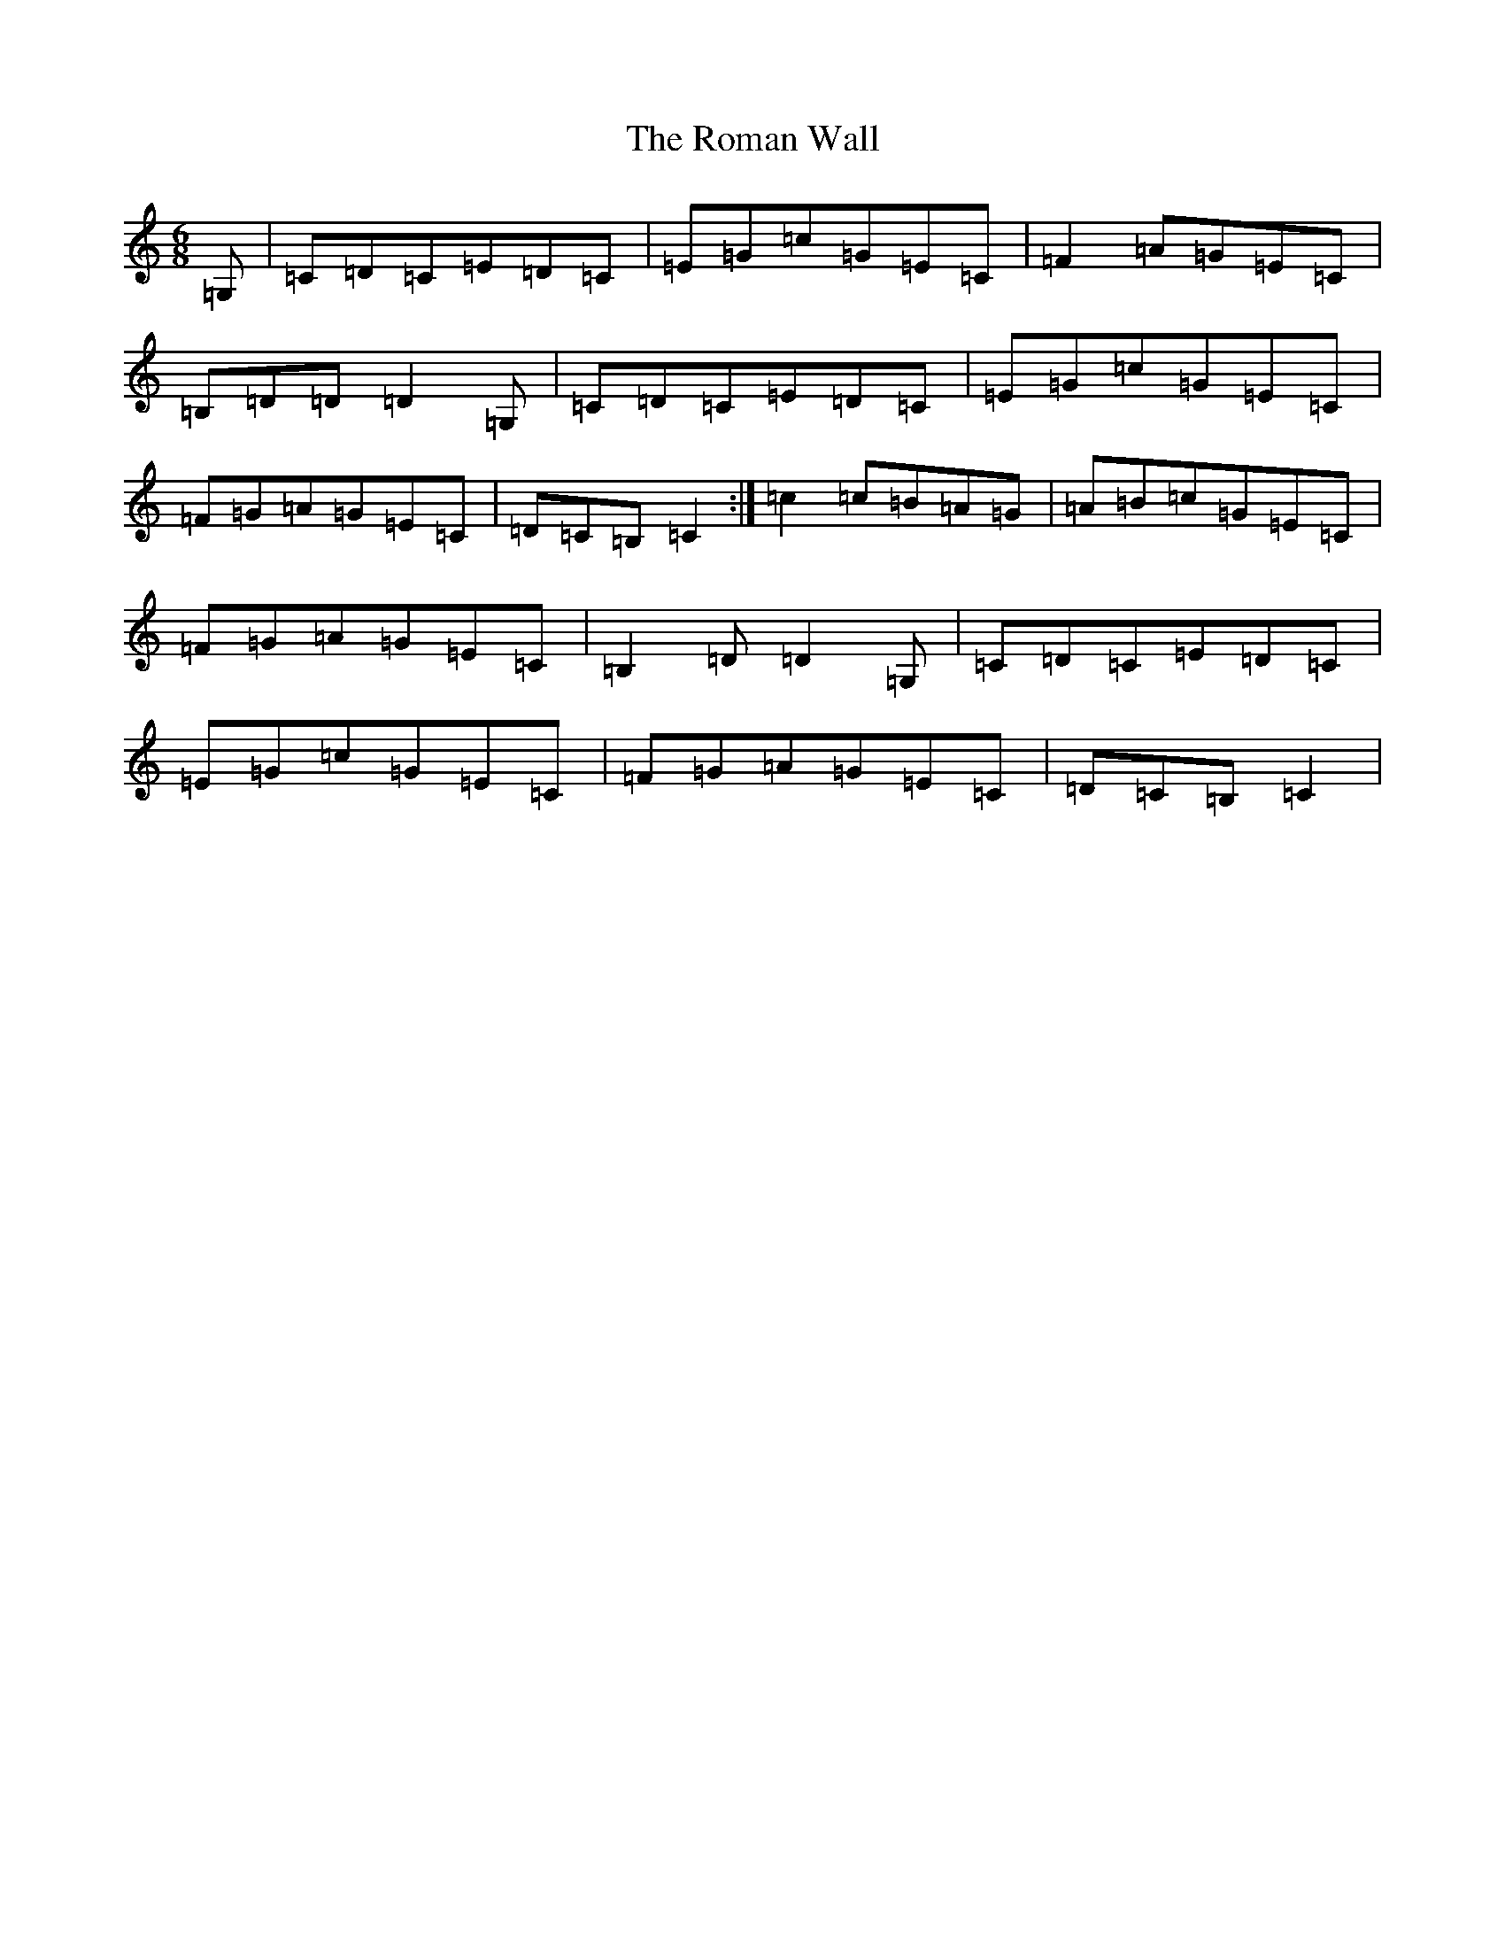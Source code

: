 X: 18451
T: Roman Wall, The
S: https://thesession.org/tunes/4802#setting17266
Z: G Major
R: jig
M: 6/8
L: 1/8
K: C Major
=G,|=C=D=C=E=D=C|=E=G=c=G=E=C|=F2=A=G=E=C|=B,=D=D=D2=G,|=C=D=C=E=D=C|=E=G=c=G=E=C|=F=G=A=G=E=C|=D=C=B,=C2:|=c2=c=B=A=G|=A=B=c=G=E=C|=F=G=A=G=E=C|=B,2=D=D2=G,|=C=D=C=E=D=C|=E=G=c=G=E=C|=F=G=A=G=E=C|=D=C=B,=C2|